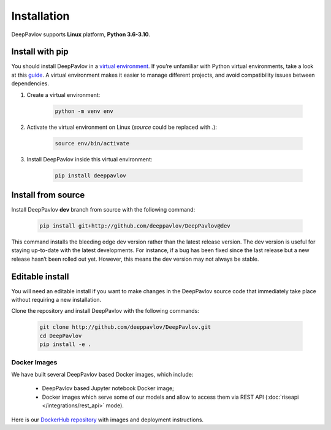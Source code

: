 Installation
============

DeepPavlov supports **Linux** platform, **Python 3.6-3.10**.

Install with pip
~~~~~~~~~~~~~~~~

You should install DeepPavlov in a `virtual environment <https://docs.python.org/3/library/venv.html>`_. If you’re
unfamiliar with Python virtual environments, take a look at this
`guide <https://packaging.python.org/en/latest/guides/installing-using-pip-and-virtual-environments/>`_. A virtual
environment makes it easier to manage different projects, and avoid compatibility issues between dependencies.

#. Create a virtual environment:

    .. code:: bash

        python -m venv env

#. Activate the virtual environment on Linux (`source` could be replaced with `.`):

    .. code:: bash

        source env/bin/activate

#. Install DeepPavlov inside this virtual environment:

    .. code:: bash

        pip install deeppavlov

Install from source
~~~~~~~~~~~~~~~~~~~

Install DeepPavlov **dev** branch from source with the following command:

    .. code:: bash

        pip install git+http://github.com/deeppavlov/DeepPavlov@dev

This command installs the bleeding edge dev version rather than the latest release version. The dev version is useful
for staying up-to-date with the latest developments. For instance, if a bug has been fixed since the last release but
a new release hasn’t been rolled out yet. However, this means the dev version may not always be stable.

Editable install
~~~~~~~~~~~~~~~~

You will need an editable install if you want to make changes in the DeepPavlov source code that immediately take place
without requiring a new installation.

Clone the repository and install DeepPavlov with the following commands:

    .. code:: bash

        git clone http://github.com/deeppavlov/DeepPavlov.git
        cd DeepPavlov
        pip install -e .

Docker Images
-------------

We have built several DeepPavlov based Docker images, which include:

    * DeepPavlov based Jupyter notebook Docker image;
    * Docker images which serve some of our models and allow to access them
      via REST API (:doc:`riseapi </integrations/rest_api>` mode).

Here is our `DockerHub repository <https://hub.docker.com/u/deeppavlov/>`_ with
images and deployment instructions.
